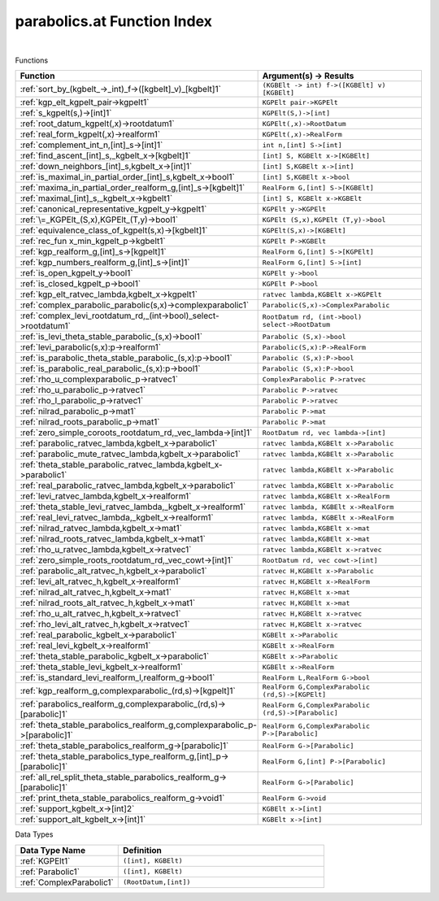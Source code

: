 .. _parabolics.at_index:

parabolics.at Function Index
=======================================================
|



Functions

.. list-table::
   :widths: 10 20
   :header-rows: 1

   * - Function
     - Argument(s) -> Results
   * - :ref:`sort_by_(kgbelt_->_int)_f->([kgbelt]_v)_[kgbelt]1`
     - ``(KGBElt -> int) f->([KGBElt] v) [KGBElt]``
   * - :ref:`kgp_elt_kgpelt_pair->kgpelt1`
     - ``KGPElt pair->KGPElt``
   * - :ref:`s_kgpelt(s,)->[int]1`
     - ``KGPElt(S,)->[int]``
   * - :ref:`root_datum_kgpelt(,x)->rootdatum1`
     - ``KGPElt(,x)->RootDatum``
   * - :ref:`real_form_kgpelt(,x)->realform1`
     - ``KGPElt(,x)->RealForm``
   * - :ref:`complement_int_n,[int]_s->[int]1`
     - ``int n,[int] S->[int]``
   * - :ref:`find_ascent_[int]_s,_kgbelt_x->[kgbelt]1`
     - ``[int] S, KGBElt x->[KGBElt]``
   * - :ref:`down_neighbors_[int]_s,kgbelt_x->[int]1`
     - ``[int] S,KGBElt x->[int]``
   * - :ref:`is_maximal_in_partial_order_[int]_s,kgbelt_x->bool1`
     - ``[int] S,KGBElt x->bool``
   * - :ref:`maxima_in_partial_order_realform_g,[int]_s->[kgbelt]1`
     - ``RealForm G,[int] S->[KGBElt]``
   * - :ref:`maximal_[int]_s,_kgbelt_x->kgbelt1`
     - ``[int] S, KGBElt x->KGBElt``
   * - :ref:`canonical_representative_kgpelt_y->kgpelt1`
     - ``KGPElt y->KGPElt``
   * - :ref:`\=_KGPElt_(S,x),KGPElt_(T,y)->bool1`
     - ``KGPElt (S,x),KGPElt (T,y)->bool``
   * - :ref:`equivalence_class_of_kgpelt(s,x)->[kgbelt]1`
     - ``KGPElt(S,x)->[KGBElt]``
   * - :ref:`rec_fun x_min_kgpelt_p->kgbelt1`
     - ``KGPElt P->KGBElt``
   * - :ref:`kgp_realform_g,[int]_s->[kgpelt]1`
     - ``RealForm G,[int] S->[KGPElt]``
   * - :ref:`kgp_numbers_realform_g,[int]_s->[int]1`
     - ``RealForm G,[int] S->[int]``
   * - :ref:`is_open_kgpelt_y->bool1`
     - ``KGPElt y->bool``
   * - :ref:`is_closed_kgpelt_p->bool1`
     - ``KGPElt P->bool``
   * - :ref:`kgp_elt_ratvec_lambda,kgbelt_x->kgpelt1`
     - ``ratvec lambda,KGBElt x->KGPElt``
   * - :ref:`complex_parabolic_parabolic(s,x)->complexparabolic1`
     - ``Parabolic(S,x)->ComplexParabolic``
   * - :ref:`complex_levi_rootdatum_rd,_(int->bool)_select->rootdatum1`
     - ``RootDatum rd, (int->bool) select->RootDatum``
   * - :ref:`is_levi_theta_stable_parabolic_(s,x)->bool1`
     - ``Parabolic (S,x)->bool``
   * - :ref:`levi_parabolic(s,x):p->realform1`
     - ``Parabolic(S,x):P->RealForm``
   * - :ref:`is_parabolic_theta_stable_parabolic_(s,x):p->bool1`
     - ``Parabolic (S,x):P->bool``
   * - :ref:`is_parabolic_real_parabolic_(s,x):p->bool1`
     - ``Parabolic (S,x):P->bool``
   * - :ref:`rho_u_complexparabolic_p->ratvec1`
     - ``ComplexParabolic P->ratvec``
   * - :ref:`rho_u_parabolic_p->ratvec1`
     - ``Parabolic P->ratvec``
   * - :ref:`rho_l_parabolic_p->ratvec1`
     - ``Parabolic P->ratvec``
   * - :ref:`nilrad_parabolic_p->mat1`
     - ``Parabolic P->mat``
   * - :ref:`nilrad_roots_parabolic_p->mat1`
     - ``Parabolic P->mat``
   * - :ref:`zero_simple_coroots_rootdatum_rd,_vec_lambda->[int]1`
     - ``RootDatum rd, vec lambda->[int]``
   * - :ref:`parabolic_ratvec_lambda,kgbelt_x->parabolic1`
     - ``ratvec lambda,KGBElt x->Parabolic``
   * - :ref:`parabolic_mute_ratvec_lambda,kgbelt_x->parabolic1`
     - ``ratvec lambda,KGBElt x->Parabolic``
   * - :ref:`theta_stable_parabolic_ratvec_lambda,kgbelt_x->parabolic1`
     - ``ratvec lambda,KGBElt x->Parabolic``
   * - :ref:`real_parabolic_ratvec_lambda,kgbelt_x->parabolic1`
     - ``ratvec lambda,KGBElt x->Parabolic``
   * - :ref:`levi_ratvec_lambda,kgbelt_x->realform1`
     - ``ratvec lambda,KGBElt x->RealForm``
   * - :ref:`theta_stable_levi_ratvec_lambda,_kgbelt_x->realform1`
     - ``ratvec lambda, KGBElt x->RealForm``
   * - :ref:`real_levi_ratvec_lambda,_kgbelt_x->realform1`
     - ``ratvec lambda, KGBElt x->RealForm``
   * - :ref:`nilrad_ratvec_lambda,kgbelt_x->mat1`
     - ``ratvec lambda,KGBElt x->mat``
   * - :ref:`nilrad_roots_ratvec_lambda,kgbelt_x->mat1`
     - ``ratvec lambda,KGBElt x->mat``
   * - :ref:`rho_u_ratvec_lambda,kgbelt_x->ratvec1`
     - ``ratvec lambda,KGBElt x->ratvec``
   * - :ref:`zero_simple_roots_rootdatum_rd,_vec_cowt->[int]1`
     - ``RootDatum rd, vec cowt->[int]``
   * - :ref:`parabolic_alt_ratvec_h,kgbelt_x->parabolic1`
     - ``ratvec H,KGBElt x->Parabolic``
   * - :ref:`levi_alt_ratvec_h,kgbelt_x->realform1`
     - ``ratvec H,KGBElt x->RealForm``
   * - :ref:`nilrad_alt_ratvec_h,kgbelt_x->mat1`
     - ``ratvec H,KGBElt x->mat``
   * - :ref:`nilrad_roots_alt_ratvec_h,kgbelt_x->mat1`
     - ``ratvec H,KGBElt x->mat``
   * - :ref:`rho_u_alt_ratvec_h,kgbelt_x->ratvec1`
     - ``ratvec H,KGBElt x->ratvec``
   * - :ref:`rho_levi_alt_ratvec_h,kgbelt_x->ratvec1`
     - ``ratvec H,KGBElt x->ratvec``
   * - :ref:`real_parabolic_kgbelt_x->parabolic1`
     - ``KGBElt x->Parabolic``
   * - :ref:`real_levi_kgbelt_x->realform1`
     - ``KGBElt x->RealForm``
   * - :ref:`theta_stable_parabolic_kgbelt_x->parabolic1`
     - ``KGBElt x->Parabolic``
   * - :ref:`theta_stable_levi_kgbelt_x->realform1`
     - ``KGBElt x->RealForm``
   * - :ref:`is_standard_levi_realform_l,realform_g->bool1`
     - ``RealForm L,RealForm G->bool``
   * - :ref:`kgp_realform_g,complexparabolic_(rd,s)->[kgpelt]1`
     - ``RealForm G,ComplexParabolic (rd,S)->[KGPElt]``
   * - :ref:`parabolics_realform_g,complexparabolic_(rd,s)->[parabolic]1`
     - ``RealForm G,ComplexParabolic (rd,S)->[Parabolic]``
   * - :ref:`theta_stable_parabolics_realform_g,complexparabolic_p->[parabolic]1`
     - ``RealForm G,ComplexParabolic P->[Parabolic]``
   * - :ref:`theta_stable_parabolics_realform_g->[parabolic]1`
     - ``RealForm G->[Parabolic]``
   * - :ref:`theta_stable_parabolics_type_realform_g,[int]_p->[parabolic]1`
     - ``RealForm G,[int] P->[Parabolic]``
   * - :ref:`all_rel_split_theta_stable_parabolics_realform_g->[parabolic]1`
     - ``RealForm G->[Parabolic]``
   * - :ref:`print_theta_stable_parabolics_realform_g->void1`
     - ``RealForm G->void``
   * - :ref:`support_kgbelt_x->[int]2`
     - ``KGBElt x->[int]``
   * - :ref:`support_alt_kgbelt_x->[int]1`
     - ``KGBElt x->[int]``


Data Types

.. list-table::
   :widths: 10 20
   :header-rows: 1

   * - Data Type Name
     - Definition
   * - :ref:`KGPElt1`
     - ``([int], KGBElt)``
   * - :ref:`Parabolic1`
     - ``([int], KGBElt)``
   * - :ref:`ComplexParabolic1`
     - ``(RootDatum,[int])``
